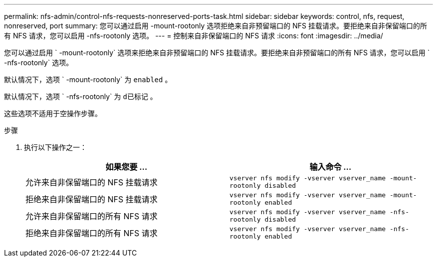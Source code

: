 ---
permalink: nfs-admin/control-nfs-requests-nonreserved-ports-task.html 
sidebar: sidebar 
keywords: control, nfs, request, nonreserved, port 
summary: 您可以通过启用 -mount-rootonly 选项拒绝来自非预留端口的 NFS 挂载请求。要拒绝来自非保留端口的所有 NFS 请求，您可以启用 -nfs-rootonly 选项。 
---
= 控制来自非保留端口的 NFS 请求
:icons: font
:imagesdir: ../media/


[role="lead"]
您可以通过启用 ` -mount-rootonly` 选项来拒绝来自非预留端口的 NFS 挂载请求。要拒绝来自非预留端口的所有 NFS 请求，您可以启用 ` -nfs-rootonly` 选项。

默认情况下，选项 ` -mount-rootonly` 为 `enabled` 。

默认情况下，选项 ` -nfs-rootonly` 为 `d已标记` 。

这些选项不适用于空操作步骤。

.步骤
. 执行以下操作之一：
+
[cols="2*"]
|===
| 如果您要 ... | 输入命令 ... 


 a| 
允许来自非保留端口的 NFS 挂载请求
 a| 
`vserver nfs modify -vserver vserver_name -mount-rootonly disabled`



 a| 
拒绝来自非保留端口的 NFS 挂载请求
 a| 
`vserver nfs modify -vserver vserver_name -mount-rootonly enabled`



 a| 
允许来自非保留端口的所有 NFS 请求
 a| 
`vserver nfs modify -vserver vserver_name -nfs-rootonly disabled`



 a| 
拒绝来自非保留端口的所有 NFS 请求
 a| 
`vserver nfs modify -vserver vserver_name -nfs-rootonly enabled`

|===

